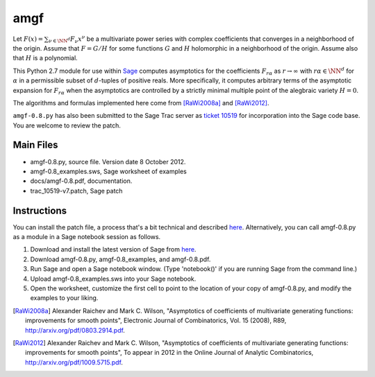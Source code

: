 amgf
====
Let :math:`F(x) = \sum_{\nu \in \NN^d} F_{\nu} x^\nu` be a multivariate power series with complex coefficients that converges in a neighborhood of the origin. Assume that :math:`F = G/H` for some functions :math:`G` and :math:`H` holomorphic in a neighborhood of the origin.
Assume also that :math:`H` is a polynomial.

This Python 2.7 module for use within `Sage <http://www.sagemath.org>`_ computes asymptotics for the coefficients :math:`F_{r \alpha}` as :math:`r \to \infty` with :math:`r \alpha \in \NN^d` for :math:`\alpha` in a permissible subset of :math:`d`-tuples of positive reals.
More specifically, it computes arbitrary terms of the asymptotic expansion for :math:`F_{r \alpha}` when the asymptotics are controlled by a strictly minimal multiple point of the alegbraic variety :math:`H = 0`.

The algorithms and formulas implemented here come from [RaWi2008a]_
and [RaWi2012]_.

``amgf-0.8.py`` has also been submitted to the Sage Trac server as `ticket 10519 <http://trac.sagemath.org/sage_trac/ticket/10519>`_ for incorporation into the Sage code base.
You are welcome to review the patch. 

Main Files
--------------
- amgf-0.8.py, source file. Version date 8 October 2012.
- amgf-0.8_examples.sws, Sage worksheet of examples
- docs/amgf-0.8.pdf, documentation.
- trac_10519-v7.patch, Sage patch

Instructions
-------------
You can install the patch file, a process that's a bit technical and described `here <http://ask.sagemath.org/question/1276/how-to-install-patches-or-should-we>`_.
Alternatively, you can call amgf-0.8.py as a module in a Sage notebook session as follows.

#. Download and install the latest version of Sage from `here <http://sagemath.org>`_.
#. Download amgf-0.8.py, amgf-0.8_examples, and amgf-0.8.pdf.
#. Run Sage and open a Sage notebook window. (Type 'notebook()' if you are running Sage from the command line.)
#. Upload amgf-0.8_examples.sws into your Sage notebook.
#. Open the worksheet, customize the first cell to point to the location of your copy of amgf-0.8.py, and modify the examples to your liking.


.. [RaWi2008a] Alexander Raichev and Mark C. Wilson, "Asymptotics of coefficients of multivariate generating functions: improvements for smooth points", Electronic Journal of Combinatorics, Vol. 15 (2008), R89, `<http://arxiv.org/pdf/0803.2914.pdf>`_.

.. [RaWi2012] Alexander Raichev and Mark C. Wilson, "Asymptotics of coefficients of multivariate generating functions: improvements for smooth points", To appear in 2012 in the Online Journal of Analytic Combinatorics, `<http://arxiv.org/pdf/1009.5715.pdf>`_.